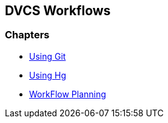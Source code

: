 == DVCS Workflows

:Author: Zachary Kessin
:Email: zkessin@gmail.com

=== Chapters
* link:using_git.asciidoc.html[Using Git]
* link:using_hg.asciidoc.html[Using Hg]
* link:workflow_planning.asciidoc.html[WorkFlow Planning]
 

